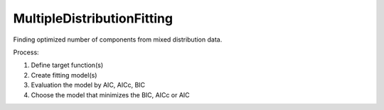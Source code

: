 MultipleDistributionFitting
===========================

Finding optimized number of components from mixed distribution data.

Process:

1. Define target function(s)
2. Create fitting model(s)
3. Evaluation the model by AIC, AICc, BIC
4. Choose the model that minimizes the BIC, AICc or AIC
